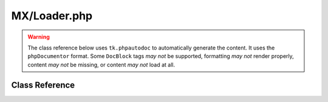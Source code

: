 =============
MX/Loader.php
=============

.. warning::
	The class reference below uses ``tk.phpautodoc`` to automatically generate the content.  It uses the ``phpDocumentor`` format.  Some ``DocBlock`` tags *may not* be supported, formatting *may not* render properly, content *may not* be missing, or content *may not* load at all.

Class Reference
===============



.. phpautomodule::
	:filename: ../third_party/MX/Loader.php
	:members:
	:undoc-members:



